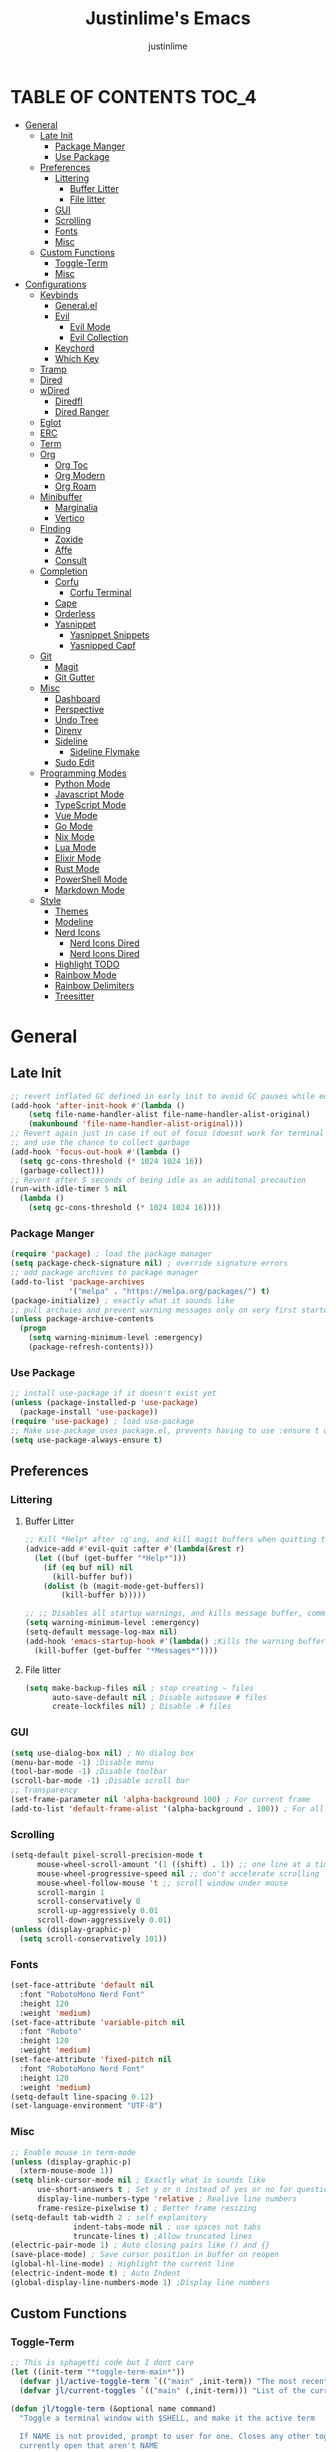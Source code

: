 #+TITLE: Justinlime's Emacs
#+AUTHOR: justinlime
#+DESCRIPTION: Justinlime's Emacs
#+PROPERTY: header-args :tangle yes
#+STARTUP: showeverything, inlineimages
      
* TABLE OF CONTENTS :TOC_4:
- [[#general][General]]
  - [[#late-init][Late Init]]
    - [[#package-manger][Package Manger]]
    - [[#use-package][Use Package]]
  - [[#preferences][Preferences]]
    - [[#littering][Littering]]
      - [[#buffer-litter][Buffer Litter]]
      - [[#file-litter][File litter]]
    - [[#gui][GUI]]
    - [[#scrolling][Scrolling]]
    - [[#fonts][Fonts]]
    - [[#misc][Misc]]
  - [[#custom-functions][Custom Functions]]
    - [[#toggle-term][Toggle-Term]]
    - [[#misc-1][Misc]]
- [[#configurations][Configurations]]
  - [[#keybinds][Keybinds]]
    - [[#generalel][General.el]]
    - [[#evil][Evil]]
      - [[#evil-mode][Evil Mode]]
      - [[#evil-collection][Evil Collection]]
    - [[#keychord][Keychord]]
    - [[#which-key][Which Key]]
  - [[#tramp][Tramp]]
  - [[#dired][Dired]]
  - [[#wdired][wDired]]
    - [[#diredfl][Diredfl]]
    - [[#dired-ranger][Dired Ranger]]
  - [[#eglot][Eglot]]
  - [[#erc][ERC]]
  - [[#term][Term]]
  - [[#org][Org]]
    - [[#org-toc][Org Toc]]
    - [[#org-modern][Org Modern]]
    - [[#org-roam][Org Roam]]
  - [[#minibuffer][Minibuffer]]
    - [[#marginalia][Marginalia]]
    - [[#vertico][Vertico]]
  - [[#finding][Finding]]
    - [[#zoxide][Zoxide]]
    - [[#affe][Affe]]
    - [[#consult][Consult]]
  - [[#completion][Completion]]
    - [[#corfu][Corfu]]
      - [[#corfu-terminal][Corfu Terminal]]
    - [[#cape][Cape]]
    - [[#orderless][Orderless]]
    - [[#yasnippet][Yasnippet]]
      - [[#yasnippet-snippets][Yasnippet Snippets]]
      - [[#yasnipped-capf][Yasnipped Capf]]
  - [[#git][Git]]
    - [[#magit][Magit]]
    - [[#git-gutter][Git Gutter]]
  - [[#misc-2][Misc]]
    - [[#dashboard][Dashboard]]
    - [[#perspective][Perspective]]
    - [[#undo-tree][Undo Tree]]
    - [[#direnv][Direnv]]
    - [[#sideline][Sideline]]
      - [[#sideline-flymake][Sideline Flymake]]
    - [[#sudo-edit][Sudo Edit]]
  - [[#programming-modes][Programming Modes]]
    - [[#python-mode][Python Mode]]
    - [[#javascript-mode][Javascript Mode]]
    - [[#typescript-mode][TypeScript Mode]]
    - [[#vue-mode][Vue Mode]]
    - [[#go-mode][Go Mode]]
    - [[#nix-mode][Nix Mode]]
    - [[#lua-mode][Lua Mode]]
    - [[#elixir-mode][Elixir Mode]]
    - [[#rust-mode][Rust Mode]]
    - [[#powershell-mode][PowerShell Mode]]
    - [[#markdown-mode][Markdown Mode]]
  - [[#style][Style]]
    - [[#themes][Themes]]
    - [[#modeline][Modeline]]
    - [[#nerd-icons][Nerd Icons]]
      - [[#nerd-icons-dired][Nerd Icons Dired]]
      - [[#nerd-icons-dired-1][Nerd Icons Dired]]
    - [[#highlight-todo][Highlight TODO]]
    - [[#rainbow-mode][Rainbow Mode]]
    - [[#rainbow-delimiters][Rainbow Delimiters]]
    - [[#treesitter][Treesitter]]

* General
** Late Init
#+begin_src emacs-lisp
;; revert inflated GC defined in early init to avoid GC pauses while editing
(add-hook 'after-init-hook #'(lambda ()
    (setq file-name-handler-alist file-name-handler-alist-original)
    (makunbound 'file-name-handler-alist-original)))
;; Revert again just in case if out of focus (doesnt work for terminal emacs)
;; and use the chance to collect garbage
(add-hook 'focus-out-hook #'(lambda ()
  (setq gc-cons-threshold (* 1024 1024 16))
  (garbage-collect)))
;; Revert after 5 seconds of being idle as an additonal precaution
(run-with-idle-timer 5 nil
  (lambda ()
    (setq gc-cons-threshold (* 1024 1024 16))))
#+end_src 
*** Package Manger
#+begin_src emacs-lisp 
(require 'package) ; load the package manager
(setq package-check-signature nil) ; override signature errors
;; add package archives to package manager
(add-to-list 'package-archives
             '("melpa" . "https://melpa.org/packages/") t)
(package-initialize) ; exactly what it sounds like 
;; pull archvies and prevent warning messages only on very first startup
(unless package-archive-contents
  (progn
    (setq warning-minimum-level :emergency) 
    (package-refresh-contents)))
#+end_src
*** Use Package
#+begin_src emacs-lisp 
;; install use-package if it doesn't exist yet
(unless (package-installed-p 'use-package) 
  (package-install 'use-package))          
(require 'use-package) ; load use-package
;; Make use-package uses package.el, prevents having to use :ensure t on everything
(setq use-package-always-ensure t) 
#+end_src
** Preferences 
*** Littering
**** Buffer Litter
#+begin_src emacs-lisp
;; Kill *Help* after :q'ing, and kill magit buffers when quitting them
(advice-add #'evil-quit :after #'(lambda(&rest r)
  (let ((buf (get-buffer "*Help*")))
    (if (eq buf nil) nil
      (kill-buffer buf))
    (dolist (b (magit-mode-get-buffers))
        (kill-buffer b)))))

;; ;; Disables all startup warnings, and kills message buffer, comment this out when debugging
(setq warning-minimum-level :emergency)
(setq-default message-log-max nil)
(add-hook 'emacs-startup-hook #'(lambda() ;Kills the warning buffer for even emergency messages
  (kill-buffer (get-buffer "*Messages*"))))
#+end_src
**** File litter
#+begin_src emacs-lisp
(setq make-backup-files nil ; stop creating ~ files
      auto-save-default nil ; Disable autosave # files
      create-lockfiles nil) ; Disable .# files
#+end_src
*** GUI
#+begin_src emacs-lisp
(setq use-dialog-box nil) ; No dialog box
(menu-bar-mode -1) ;Disable menu
(tool-bar-mode -1) ;Disable toolbar
(scroll-bar-mode -1) ;Disable scroll bar
;; Transparency
(set-frame-parameter nil 'alpha-background 100) ; For current frame
(add-to-list 'default-frame-alist '(alpha-background . 100)) ; For all new frames henceforth
#+end_src
*** Scrolling
#+begin_src emacs-lisp 
(setq-default pixel-scroll-precision-mode t
      mouse-wheel-scroll-amount '(1 ((shift) . 1)) ;; one line at a time
      mouse-wheel-progressive-speed nil ;; don't accelerate scrolling
      mouse-wheel-follow-mouse 't ;; scroll window under mouse
      scroll-margin 1
      scroll-conservatively 0
      scroll-up-aggressively 0.01
      scroll-down-aggressively 0.01)
(unless (display-graphic-p) 
  (setq scroll-conservatively 101))
#+end_src
*** Fonts
#+begin_src emacs-lisp
(set-face-attribute 'default nil
  :font "RobotoMono Nerd Font"
  :height 120
  :weight 'medium)
(set-face-attribute 'variable-pitch nil
  :font "Roboto"
  :height 120
  :weight 'medium)
(set-face-attribute 'fixed-pitch nil
  :font "RobotoMono Nerd Font"
  :height 120
  :weight 'medium)
(setq-default line-spacing 0.12)
(set-language-environment "UTF-8")
#+end_src
*** Misc
#+begin_src emacs-lisp
;; Enable mouse in term-mode
(unless (display-graphic-p)
  (xterm-mouse-mode 1))
(setq blink-cursor-mode nil ; Exactly what is sounds like
      use-short-answers t ; Set y or n instead of yes or no for questions
      display-line-numbers-type 'relative ; Realive line numbers
      frame-resize-pixelwise t) ; Better frame resizing
(setq-default tab-width 2 ; self explanitory
              indent-tabs-mode nil ; use spaces not tabs
              truncate-lines t) ;Allow truncated lines
(electric-pair-mode 1) ; Auto closing pairs like () and {}
(save-place-mode) ; Save cursor position in buffer on reopen
(global-hl-line-mode) ; Highlight the current line
(electric-indent-mode t) ; Auto Indent
(global-display-line-numbers-mode 1) ;Display line numbers
#+end_src
** Custom Functions
*** Toggle-Term
#+begin_src emacs-lisp
;; This is sphagetti code but I dont care
(let ((init-term "*toggle-term-main*"))
  (defvar jl/active-toggle-term `(("main" ,init-term)) "The most recently used toggle term")
  (defvar jl/current-toggles `(("main" (,init-term))) "List of the current toggle terms"))

(defun jl/toggle-term (&optional name command)
  "Toggle a terminal window with $SHELL, and make it the active term

  If NAME is not provided, prompt to user for one. Closes any other toggle-terms
  currently open that aren't NAME

  NAME can be in the *name* format or just name, but the buffers' name will always output to *name*

  Integrated with perspective.el

  If COMMAND is set, the created terminal will execute the command using your shell's -c flag"
  (interactive)
  ;; Create a key and default value for the alist if it doesnt exist for the perspective 
  (if (eq (assoc (persp-current-name) jl/current-toggles) nil)
    (progn
      (let ((wrapped-name (format "*toggle-term-%s*" (persp-current-name))))
        (add-to-list 'jl/current-toggles `(,(persp-current-name) (,wrapped-name)))
        (setq name wrapped-name)
        (setq jl/active-toggle-term (cons `(,(persp-current-name) ,wrapped-name) jl/active-toggle-term)))))
  (let* (
    (current-toggles-persp (car (cdr (assoc (persp-current-name) jl/current-toggles))))
    ;; Wrapping and unwrapping to force a *name* naming scheme
    (name (if name name (completing-read "Toggle-Term: " current-toggles-persp)))
    (unwrapped-name (replace-regexp-in-string "\\*" "" name))
    (wrapped-name (format "*%s*" unwrapped-name))) 
      ;; Check if another toggle-term is active
      (dolist (c current-toggles-persp)
        (if (string-equal c wrapped-name)
          nil
          (let ((w (get-buffer-window c)))
            (if w (delete-window w)))))
        ;; Toggle the term
        (let (
          (height (window-total-height))
          (window (get-buffer-window wrapped-name)))
            (if window (delete-window window)
                ;; Creates a window below the current window at 22% of the windows height
                (select-window (split-root-window-below (round (* height 0.78))))
                ;; If command is provided, start the term using the shells -c flag
                (if (eq command nil)
                  (make-term unwrapped-name (getenv "SHELL")) ; The make-term function automatically wraps *'s around the name given, hence the unwrapped name being used.
                  (make-term unwrapped-name (getenv "SHELL") nil "-c" command)) 
                ;; Sets the active terminal for the current perspective in the alist
                (let ((key (assoc (persp-current-name) jl/active-toggle-term)))
                  (if key
                    (setcdr key `(,wrapped-name))
                    (setq jl/active-toggle-term (cons `(,(persp-current-name) ,wrapped-name) jl/active-toggle-term))))
                ;; Adds the terminal to the current-toggles alist if its not already included
                (if (member wrapped-name current-toggles-persp) nil
                  (let* ((key (assoc (persp-current-name) jl/current-toggles))
                         (orig-list (car(cdr key))))
                    (if key
                      (progn
                        (add-to-list 'orig-list wrapped-name)
                        (setcdr key `(,orig-list)))
                      (add-to-list 'jl/current-toggles `(,(persp-current-name) (,wrapped-name))))))
                ;; Switch to the buffer and enter insert mode
                (switch-to-buffer wrapped-name)
                (evil-insert 1)))))

(defun jl/toggle-active-term ()
  "Toggle the most recently used toggle-term"
  (interactive)
  (jl/toggle-term (car (cdr (assoc (persp-current-name) jl/active-toggle-term)))))
#+end_src
*** Misc
#+begin_src emacs-lisp
(defun jl/ssh (host formatter)
  (persp-switch host)
  (advice-add #'read-passwd :around #'jl/capture-password)
  (let ((format-host (format formatter host host)))
    (find-file format-host)
    (jl/toggle-term host (format "ssh %s" host)))
  ;; Poll the buffer every .2 seconds for the prompt
  (setq jl/password-timer (run-at-time .20 .20 #'(lambda()
  (if (string-match "Enter Passphrase for key" (buffer-string))
    (progn
      (jl/str-to-input jl/pass)
      (execute-kbd-macro (kbd "RET"))
      (setq jl/pass nil)
      (cancel-timer jl/password-timer)
      (advice-remove #'read-passwd #'jl/capture-password)))))))
(defun jl/ssh-root (host)
  "SSH with sudo privledges using a host from .ssh/config"
  (interactive "sEnter host: ")
  (jl/ssh host "/ssh:%s|sudo:%s:/"))
(defun jl/ssh-user (host)
  "SSH using a host from .ssh/config"
  (interactive "sEnter host: ")
  (jl/ssh host "/ssh:%s:~"))
(defun jl/samba (host)
  (interactive "sEnter user@ip: ")
  (find-file (format "/smb:%s:" host)))

(defvar jl/pass nil)
(defun jl/capture-password (orig-func &rest args)
  "Capture the password temporarily to send to send somewhere
   Probably pretty insecure but I dont really care"

  (let ((pass (apply orig-func args)))
    ;; only capture if jl/pass is not active
    (if (eq jl/pass nil)
      (setq jl/pass pass)
      (run-at-time 60 nil #'(lambda()
          ;; clear the pass from memory
          (setq jl/pass nil))))
    ;; always return the original value so the orig-function works like normal
    pass))

(defun jl/str-to-input (str)
  (mapc (lambda (char)
    (execute-kbd-macro (char-to-string char)))
    str))

(defun jl/consult-find-in-dir ()
  "Find a file in a specific directory
   
  Uses Affe if working with local files, and Consult for remote files"
  (interactive)
  (let ((dir (file-name-directory (read-file-name "Find in directory: "))))
    (if (string-prefix-p "/ssh:" default-directory)
      (consult-find dir)
      (affe-find dir))))
(defun jl/consult-find-in-current ()
  "Find a file in the project's directory

  Sets the root of the search to the folders' .git parent path if present

  Uses Affe if working with local files, and Consult for remote files"
  (interactive)
  (let ((dir (magit-toplevel default-directory)))
    (if (string-prefix-p "/ssh:" default-directory)
      (if dir
        (consult-find dir)
        (consult-find))
      (if dir
        (affe-find dir)
        (affe-find)))))

(defun jl/consult-grep-in-dir ()
  "Find a word in a specified project/folder

  Uses Ripgrep if working with local files, and Grep for remote files"
  (interactive)
  (let ((dir (file-name-directory (read-file-name "Find in directory: "))))
    (if (string-prefix-p "/ssh:" default-directory)
      (consult-grep dir)
      (consult-ripgrep dir))))

(defun jl/consult-grep-in-current ()
  "Find a word in the current project/folder

  Sets the root of the search to the folders' .git parent path if present

  Uses Ripgrep if working with local files, and Grep for remote files"
  (interactive)
  (let ((dir (magit-toplevel default-directory)))
    (if dir
      (if (string-prefix-p "/ssh:" default-directory)
        (consult-grep dir)
        (consult-ripgrep dir))
      (if (string-prefix-p "/ssh:" default-directory)
        (consult-grep)
        (consult-ripgrep)))))

(defun jl/random-quote ()
  "Generate a random quote for dashboard"
  (interactive)
  (let ((ops '(
    "Hello World!"
    "Whopper Whopper Whopper Whopper Junior Double Triple Whopper"
    "sudo systemctl stop justinlime"
    "sudo systemctl start justinlime"
    "sudo systemctl restart justinlime"
    "White Monster"
    "https://stinkboys.com"
    "Stink Boys Inc. ©"
    "/home/justinlime/.config"
    "No emacs???"))) (nth (random (length ops)) ops)))
(defun jl/random-icon ()
  "Generate a random image for dashboard"
  (interactive)
  (let* ((icons-dir (expand-file-name "icons/" user-emacs-directory))
        (ops (directory-files icons-dir))
        (ops (delete "." ops))
        (ops (delete ".." ops))
        (file (nth (random (length ops)) ops)))
          (expand-file-name file icons-dir)))
(defun jl/dired-open ()
  "Open path in the same buffer if a file, and a new one if a directory in dired"
  (interactive)
  (if (file-directory-p (dired-get-file-for-visit))
    (dired-find-alternate-file)
    (dired-find-file)))
#+end_src
* Configurations
** Keybinds
*** General.el
#+begin_src emacs-lisp
(use-package general
  :config
    ;; set up 'SPC' as the global leader key
    (general-create-definer leader
      :states '(normal insert visual emacs)
      :keymaps 'override
      :prefix "SPC" ;; set leader
      :global-prefix "M-SPC") ;; access leader in insert mode
    (leader
      "w" '(:ignore t :wk "Window Navigation")
      "w h" '(evil-window-left :wk "Move left to window")
      "w j" '(evil-window-down :wk "Move down to window")
      "w k" '(evil-window-up :wk "Move up to window")
      "w l" '(evil-window-right :wk "Move right to window")
      "w s" '(evil-window-split :wk "Split window horizontally")
      "w v" '(evil-window-vsplit :wk "Split window vertically"))
    (leader
      "b k" '(kill-this-buffer :wk "Kill this buffer")
      "b r" '(revert-buffer :wk "Reload this buffer"))
    (leader
      "e" '(:ignore t :wk "Evaluate")    
      "e b" '(eval-buffer :wk "Evaluate elisp in buffer")
      "e e" '(eval-expression :wk "Evaluate and elisp expression")
      "e r" '(eval-region :wk "Evaluate selected elisp")) 
    (leader
      "h" '(:ignore t :wk "Help")
      "h f" '(describe-function :wk "Help function")
      "h v" '(describe-variable :wk "Help variable")
      "h m" '(describe-mode :wk "Help mode")
      "h c" '(describe-char :wk "Help character")
      "h k" '(describe-key :wk "Help key/keybind"))
    (leader
      "c r" '(comment-region :wk "Comment selection")
      "c l" '(comment-line :wk "Comment line"))
    (leader
      "t t" '(jl/toggle-active-term :wk "Toggle the active toggle-term")
      "t f" '(jl/toggle-term :wk "Find a toggle-term, or create a new one"))
    (leader
      "f f" '(find-file :wk "Find File"))
    (leader
      "s u" '(jl/ssh-user :wk "SSH as user, using the ssh config file")
      "s r" '(jl/ssh-root :wk "SSH as user with root privledges, using the ssh config file")
      "s m" '(jl/samba :wk "Access an SMB share")))
#+end_src
*** Evil
**** Evil Mode
#+begin_src emacs-lisp
(use-package evil
  :general
    (:states 'insert
      "<tab>" #'tab-to-tab-stop
      "TAB" #'tab-to-tab-stop)
    (:states '(normal insert visual emacs)
      "C-u" #'evil-scroll-up
      "C-d" #'evil-scroll-down)
    (:states '(normal emacs)
      "J" #'shrink-window
      "K" #'enlarge-window
      "H" #'shrink-window-horizontally
      "L" #'enlarge-window-horizontally
      "u" #'undo-tree-undo
      "R" #'undo-tree-redo)
  :init      ;; tweak evil's configuration before loading it
    (setq evil-want-integration t ;; This is optional since it's already set to t by default.
          evil-want-keybinding nil
          evil-vsplit-window-right t
          evil-split-window-below t
          evil-shift-width 4)
    (evil-mode)
  :config
    ;; These hooks may not work if TERM isnt xterm/xterm256
    ;; Let cursor change based on mode when using emacs in the terminal
    (unless (display-graphic-p)
      (defun correct-cursor (&rest r)
        (setq visible-cursor nil) 
        (if (eq evil-state 'insert)
          (send-string-to-terminal "\e[5 q")
          (send-string-to-terminal "\e[2 q")))
      (add-hook 'evil-insert-state-entry-hook #'correct-cursor)
      (add-hook 'evil-normal-state-entry-hook #'correct-cursor)
      (advice-add 'eldoc-documentation-default :after #'correct-cursor) ;;Echo Area
      (advice-add 'eldoc-display-in-buffer :after #'correct-cursor))) ;;Buffer
#+end_src
**** Evil Collection
#+begin_src emacs-lisp
(use-package evil-collection
  :after evil
  :config
    (setq evil-collection-mode-list '(magit term help dashboard dired ibuffer tetris))
    (evil-collection-init))
#+end_src
*** Keychord
#+begin_src emacs-lisp
(use-package key-chord
  :init
    (key-chord-mode 1)
  :config
    (setq key-chord-two-keys-delay 1
          key-chord-one-key-delay 1.2
          key-chord-safety-interval-forward 0.1
          key-chord-safety-interval-backward 1)
    (key-chord-define evil-insert-state-map  "jj" 'evil-normal-state))
#+end_src 
*** Which Key
#+begin_src emacs-lisp 
(use-package which-key
  :init
    (which-key-mode 1)
  :config
    (setq which-key-side-window-location 'bottom
      which-key-sort-order #'which-key-key-order-alpha
      which-key-sort-uppercase-first nil
      which-key-add-column-padding 1
      which-key-max-display-columns nil
      which-key-min-display-lines 6
      which-key-side-window-slot -10
      which-key-side-window-max-height 0.25
      which-key-idle-delay 0.8
      which-key-max-description-length 25
      which-key-allow-imprecise-window-fit t
      which-key-separator " → " ))
#+end_src
** Tramp
#+begin_src emacs-lisp
(setq password-cache-expiry nil) ; so tramp doesnt keep prompting for passwords while connected
;; Speeds up tramp allegedly
(with-eval-after-load 'tramp
  (setq tramp-inline-compress-start-size 1000
        tramp-copy-size-limit 10000
        vc-handled-backends '(git)
        tramp-default-method "rcp"
        tramp-use-ssh-controlmaster-options nil
        projectile--mode-line "Projectile"))
#+end_src
** Dired
#+begin_src emacs-lisp
(setq dired-listing-switches "-alFh")
(put 'dired-find-alternate-file 'disabled nil) ;Allow "dired-find-alternate-file to work without a prompt"
(advice-add #'dired-do-delete :after #'(lambda(&rest r) (dired-unmark-all-marks) (revert-buffer)))
(advice-add #'dired-do-flagged-delete :after #'(lambda(&rest r) (dired-unmark-all-marks) (revert-buffer)))
(general-define-key
  :states 'normal
  :keymaps 'dired-mode-map
  "s" #'dired-hide-details-mode
  "A" #'dired-create-directory
  "W" #'wdired-change-to-wdired-mode
  "RET" #'jl/dired-open)
;; (setq dired-dwim-target t) ; Dired will prompt to copy/move to another dired buffer if its visible
(add-hook 'dired-mode-hook #'(lambda ()
  (auto-revert-mode)
  (dired-hide-details-mode)))
#+end_src
** wDired
#+begin_src emacs-lisp
(setq wdired-allow-to-change-permissions t)
(general-define-key
  :states 'normal
  :keymaps 'wdired-mode-map
  "W" #'wdired-finish-edit
  "<escape>" #'wdired-exit)
#+end_src
*** Diredfl
#+begin_src emacs-lisp
(use-package diredfl
  :config
    (diredfl-global-mode))
#+end_src
*** Dired Ranger
#+begin_src emacs-lisp
(use-package dired-ranger
  :general
    (:keymaps 'dired-mode-map
     :states '(normal emacs motion)
       "y" #'dired-ranger-copy
       "P" #'dired-ranger-paste
       "M" #'dired-ranger-move)
  :config
    ;; remove marks after an action, and also revert buffer to fix broken icons/formatting after
    ;; moving or pasting
    (advice-add #'dired-ranger-copy :after #'(lambda(&rest r) (dired-unmark-all-marks)))
    (advice-add #'dired-ranger-move :after #'(lambda(&rest r) (dired-unmark-all-marks) (revert-buffer)))
    (advice-add #'dired-ranger-paste :after #'(lambda(&rest r) (dired-unmark-all-marks) (revert-buffer)))
    (setq dired-ranger-copy-ring-size 1)) ;; only keep latest copy in memory
#+end_src
** Eglot
#+begin_src emacs-lisp
;; Override the binary being used on startup
(with-eval-after-load 'eglot
  (add-to-list 'eglot-server-programs
               '((java-ts-mode java-mode) . ("java-language-server")))
  (add-to-list 'eglot-server-programs
               '((nix-ts-mode nix-mode) . ("nixd"))))

(defvar jl/eglot-enabled-langs 
    '(go-ts-mode  
      python-ts-mode
      js-ts-mode
      typescript-ts-mode
      rust-ts-mode
      elixir-ts-mode
      nix-ts-mode
      java-ts-mode
      c-ts-mode
      bash-ts-mode))

(add-hook 'find-file-hook #'(lambda()
    (unless (file-remote-p (buffer-file-name)) 
      (dolist (lang jl/eglot-enabled-langs)
        (if (eq major-mode lang)
          (progn
            
            (eglot-ensure)
            (sideline-mode)))))))
#+end_src
** ERC
#+begin_src emacs-lisp
(add-hook 'erc-mode-hook #'(lambda ()
  (toggle-truncate-lines) ; truncate lines in erc mode
  (persp-add-buffer (current-buffer)) ; fix erc buffers not being listed in buffer menu when using perspective.el
  (display-line-numbers-mode -1)))
#+end_src
** Term
#+begin_src  emacs-lisp
(add-hook 'term-mode-hook #'(lambda()
  (general-define-key
    :states 'insert
    :keymaps 'term-raw-map
    "TAB" #'(lambda() (interactive) (term-send-raw-string "\t")))
  (face-remap-set-base 'default :background "#11111B")
  (face-remap-set-base 'fringe :background "#11111B")
  (hl-line-mode 'toggle)
  (defface term-background
  '((t (:inherit default :background "#11111B")))
  "Some bullshit to fix term-mode text-background"
  :group 'basic-faces)

  (setf (elt ansi-term-color-vector 0) 'term-background)

  (display-line-numbers-mode -1)))
#+end_src
** Org
#+begin_src emacs-lisp
(setq org-src-preserve-indentation t)
(setq org-startup-with-inline-images t)
(general-define-key
  :states 'normal 
  :keymaps 'org-mode-map
  "RET" #'org-open-at-point
  "<tab>" #'org-cycle
  "TAB" #'org-cycle)


(add-hook 'org-mode-hook #'(lambda ()
  (org-indent-mode)
  (setq-local electric-indent-mode nil)))

;; Scale inline images to the windows size adaptively
;; This lags the shit out of emacs
;; (defun org-image-resize (frame)
;;   (when (derived-mode-p 'org-mode)
;;       (setq org-image-actual-width (round (* (window-pixel-width) 0.5)))
;;       (org-redisplay-inline-images)))

;; (add-hook 'window-size-change-functions 'org-image-resize)
#+end_src
*** Org Toc
#+begin_src emacs-lisp
(use-package toc-org
  :commands toc-org-enable
  :init
    (add-hook 'org-mode-hook 'toc-org-enable)
    (add-hook 'markdown-mode-hook 'toc-org-enable))
#+end_src
*** Org Modern
#+begin_src emacs-lisp
(use-package org-modern
  :init 
    (with-eval-after-load 'org (global-org-modern-mode)))
#+end_src
*** Org Roam
#+begin_src emacs-lisp
(use-package org-roam
  :general
    (leader
      "r" '(:ignore t :wk "Org Roam")
      "r f" '(org-roam-node-find :wk "Find org roam file")
      "r t" '(org-roam-buffer-toggle :wk "Toggle the roam buffer")
      "r c" '(org-capture-finalize :wk "Capture the roam buffer")
      "r i" '(org-roam-node-insert :wk "Insert node link"))
  :custom
    (org-roam-directory (file-truename "~/sync/notes/roam"))
  :config
    ;; If you're using a vertical completion framework, you might want a more informative completion interface
    (setq org-roam-node-display-template (concat "${title:*} " (propertize "${tags:10}" 'face 'org-tag)))
    (org-roam-db-autosync-mode 1)
    (require 'org-roam-protocol))
#+end_src
** Minibuffer
#+begin_src emacs-lisp
(general-define-key
  :keymaps 'minibuffer-local-map
  "<escape>" #'keyboard-escape-quit)
#+end_src
*** Marginalia
#+begin_src emacs-lisp
(use-package marginalia
  :init
  (marginalia-mode))
#+end_src
*** Vertico
#+begin_src emacs-lisp
(use-package vertico
  :general
    (:keymaps 'vertico-map
      "RET" #'vertico-directory-enter
      "<tab>" #'vertico-next
      "TAB" #'vertico-next
      "<backspace>" #'vertico-directory-delete-char
      "DEL" #'vertico-directory-delete-char
      "<backtab>" #'vertico-previous)
  :init
    (vertico-mode))
#+end_src

** Finding
*** Zoxide
#+begin_src emacs-lisp
(use-package zoxide
  :general
    (leader
      "f d" '(zoxide-travel :wk "Find directory with Zoxide"))
  :config
    (add-hook 'dired-mode-hook #'zoxide-add))
#+end_src
*** Affe
#+begin_src emacs-lisp
(use-package affe)
#+end_src
*** Consult
#+begin_src emacs-lisp
(use-package consult
  :general
    (leader
      "f r" '(jl/consult-find-in-current :wk "Find file in current dir/project")
      "f R" '(jl/consult-find-in-dir :wk "Find file in specified dir/project")
      "f w" '(jl/consult-grep-in-current :wk "Find word in current dir/project")
      "f W" '(jl/consult-grep-in-dir :wk "Find word in specified dir/project"))
  :config
    (setq consult-find-args "find . -not ( -path '*/.git*' -prune ) -not ( -path '*.git*' -prune )"))
#+end_src
** Completion
*** Corfu
#+begin_src emacs-lisp
(use-package corfu
  :general
    (:keymaps 'corfu-map :states 'insert
      "SPC" #'corfu-insert-separator
      "<tab>" #'corfu-next
      "TAB" #'corfu-next
      "<backtab>" #'corfu-previous) 
  :config
    (advice-add 'eglot-completion-at-point :around #'cape-wrap-buster)
    ;; Prevent evil from overriding corfu bindings
    (with-eval-after-load #'corfu
      (advice-add #'corfu--setup :after #'(lambda(&rest r) (evil-normalize-keymaps)))
      (advice-add #'corfu--teardown :after #'(lambda(&rest r) (evil-normalize-keymaps)))
      (evil-make-overriding-map corfu-map))
    (setq corfu-popupinfo-delay 0)
  :custom
    (corfu-auto t)
    (corfu-cycle t)
    (corfu-preselect 'prompt)
    (corfu-auto-delay 0.05)
    (corfu-auto-prefix 2)
  :init
    (corfu-popupinfo-mode)
    (global-corfu-mode)
    (corfu-history-mode))
#+end_src
**** Corfu Terminal
#+begin_src emacs-lisp
(use-package corfu-terminal
  :config
    (unless (display-graphic-p)
      (corfu-terminal-mode 1)))
#+end_src
*** Cape
#+begin_src emacs-lisp
(use-package cape
  :init
    ;; Add to the global default value of `completion-at-point-functions' which is
    ;; used by `completion-at-point'.  The order of the functions matters, the
    ;; first function returning a result wins.  Note that the list of buffer-local
    ;; completion functions takes precedence over the global list.
    (add-to-list 'completion-at-point-functions #'cape-dabbrev)
    (add-to-list 'completion-at-point-functions #'cape-file)
    (add-to-list 'completion-at-point-functions #'cape-elisp-block)
    (add-to-list 'completion-at-point-functions #'cape-keyword))
#+end_src
*** Orderless
#+begin_src emacs-lisp
(use-package orderless
  :custom
    (completion-styles '(orderless basic))
    (completion-category-overrides '((file (styles basic partial-completion)))))
#+end_src
*** Yasnippet
#+begin_src emacs-lisp
(use-package yasnippet
  :config
    (setq yas-snippet-dirs `(,(expand-file-name "snips/" user-emacs-directory)))
    (yas-global-mode 1))
#+end_src
**** Yasnippet Snippets
#+begin_src emacs-lisp
(use-package yasnippet-snippets)
#+end_src
**** Yasnipped Capf
#+begin_src emacs-lisp
(use-package yasnippet-capf
  :after cape
  :config
    (setq yasnippet-capf-lookup-by 'name) ;; Prefer the name of the snippet instead
    (add-to-list 'completion-at-point-functions #'yasnippet-capf))
#+end_src
** Git
*** Magit
#+begin_src emacs-lisp
(use-package magit 
  :config
   (leader
    "g s" '(magit-stage-file :wk "Stage Files")
    "g S" '(magit-stage-modified :wk "Stage All Files")
    "g u" '(magit-unstage-file :wk "Unstage Files")
    "g U" '(magit-unstage-all :wk "Unstage All Files")
    "g f" '(magit-fetch :wk "Fetch")
    "g F" '(magit-fetch-all :wk "Fetch")
    "g i" '(magit-init :wk "Init")
    "g l" '(magit-log :wk "Log")
    "g b" '(magit-branch :wk "Branch")
    "g d" '(magit-diff :wk "Diff")
    "g c" '(magit-commit :wk "Commit")
    "g r" '(magit-rebase :wk "Rebase")
    "g R" '(magit-reset :wk "Reset")
    "g p" '(magit-push :wk "Push")
    "g P" '(magit-pull :wk "Pull")
    "g m" '(magit :wk "Magit Menu"))

    (add-hook 'magit-post-stage-hook #'(lambda ()
      (message "Staged"))))
#+end_src
*** Git Gutter
#+begin_src emacs-lisp
(use-package git-gutter)
;; Disable git-gutter over tramp
(add-hook 'find-file-hook #'(lambda()
  (unless (file-remote-p (buffer-file-name))
    (git-gutter-mode t))))
#+end_src
** Misc
*** Dashboard
#+begin_src emacs-lisp
(use-package dashboard
  :config
    (setq default-directory "~/"
          initial-buffer-choice (lambda() (get-buffer-create "*dashboard*")) 
          dashboard-banner-logo-title (jl/random-quote)
          dashboard-footer-messages `(,(jl/random-quote)))
    (when (display-graphic-p)
      (setq dashboard-startup-banner (jl/random-icon)))
    (dashboard-setup-startup-hook))

(add-hook 'dashboard-mode-hook #'(lambda() (set-cursor-color "#cba6f7")))
(add-hook 'dashboard-mode-hook #'(lambda() (set-face-attribute
 'line-number-current-line nil :foreground "#cba6f7")))
#+end_src
*** Perspective
#+begin_src emacs-lisp
(use-package perspective
  :init
    (setq persp-suppress-no-prefix-key-warning t)
    (setq persp-initial-frame-name "emacs")
    (persp-mode)
  :general
    (leader
      "b f" '(persp-switch-to-buffer* :wk "Find a buffer, or create a new one")
      "b i" '(persp-ibuffer :wk "Buffer Menu (IBuffer)")
      "p f" '(persp-switch :wk "Find perspective, or create new one")
      "p h" '(persp-prev :wk "Previous perspective")
      "p l" '(persp-next :wk "Next perspective")
      "p k" '((lambda () (interactive) (if (yes-or-no-p "Kill the current perspective?")(persp-kill (persp-current-name)))) :wk "Kill the current perspective")
      "p 1" '((lambda () (interactive) (persp-switch-by-number 1)) :wk "Switch to perspective 1")
      "p 2" '((lambda () (interactive) (persp-switch-by-number 2)) :wk "Switch to perspective 2")
      "p 3" '((lambda () (interactive) (persp-switch-by-number 3)) :wk "Switch to perspective 3")
      "p 4" '((lambda () (interactive) (persp-switch-by-number 4)) :wk "Switch to perspective 4")
      "p 5" '((lambda () (interactive) (persp-switch-by-number 5)) :wk "Switch to perspective 5")
      "p 6" '((lambda () (interactive) (persp-switch-by-number 6)) :wk "Switch to perspective 6")
      "p 7" '((lambda () (interactive) (persp-switch-by-number 7)) :wk "Switch to perspective 7")
      "p 8" '((lambda () (interactive) (persp-switch-by-number 8)) :wk "Switch to perspective 8")
      "p 9" '((lambda () (interactive) (persp-switch-by-number 9)) :wk "Switch to perspective 9")
      "p 0" '((lambda () (interactive) (persp-switch-by-number 0)) :wk "Switch to perspective 0"))
  :config
    (setq persp-sort 'created)
    ;; Overriding the function to reverse the sorting order
    (defun persp-names ()
      "Return a list of the names of all perspectives on the `selected-frame'.

    If `persp-sort' is 'name (the default), then return them sorted
    alphabetically. If `persp-sort' is 'access, then return them
    sorted by the last time the perspective was switched to, the
    current perspective being the first. If `persp-sort' is 'created,
    then return them in the order they were created, with the newest
    first."
      (let ((persps (hash-table-values (perspectives-hash))))
        (cond ((eq persp-sort 'created)
                 (mapcar 'persp-name
                   (sort persps (lambda (a b)
                     (time-less-p (persp-created-time a)
                       (persp-created-time b))))))))))
#+end_src
*** Undo Tree
#+begin_src emacs-lisp
(use-package undo-tree
  :config
    (global-undo-tree-mode)
    (setq undo-tree-auto-save-history t)
    (setq undo-tree-history-directory-alist '(("." . "~/.config/emacs/undo"))))
#+end_src
*** Direnv
#+begin_src emacs-lisp
(use-package envrc
  :config
    (envrc-global-mode))
#+end_src
*** Sideline
#+begin_src emacs-lisp
(use-package sideline
  :init
    (setq sideline-backends-left-skip-current-line t   ; don't display on current line (left)
          sideline-backends-right-skip-current-line t  ; don't display on current line (right)
          sideline-order-left 'down                    ; or 'up
          sideline-order-right 'up                     ; or 'down
          sideline-format-left "%s   "                 ; format for left aligment
          sideline-format-right "   %s"                ; format for right aligment
          sideline-priority 100                        ; overlays' priority
          sideline-display-backend-name t))            ; display the backend name
#+end_src
**** Sideline Flymake
#+begin_src emacs-lisp
(use-package sideline-flymake
  :hook (flymake-mode . sideline-mode)
  :init
    (setq sideline-flymake-display-mode 'line) ; 'line or 'point
    (setq sideline-backends-right '(sideline-flymake)))
#+end_src
*** Sudo Edit
#+begin_src emacs-lisp
(use-package sudo-edit)
#+end_src
** Programming Modes
*** Python Mode
#+begin_src emacs-lisp
(add-hook 'python-ts-mode-hook #'(lambda()
  (setq tab-width 4
        indent-tabs-mode nil)))
#+end_src
*** Javascript Mode
#+begin_src emacs-lisp
(add-hook 'js-ts-mode-hook #'(lambda()
  (setq tab-width 2
        indent-tabs-mode nil
        js-indent-level 2)))
#+end_src
*** TypeScript Mode
#+begin_src emacs-lisp
(add-hook 'typescript-ts-mode-hook #'(lambda()
  (setq tab-width 2
        indent-tabs-mode nil)))
#+end_src
*** Vue Mode
#+begin_src emacs-lisp 
(use-package vue-mode :mode "\\.vue\\'")

(add-hook 'vue-mode-hook #'(lambda()
  (setq tab-width 2
        indent-tabs-mode nil)))
#+end_src
*** Go Mode
#+begin_src emacs-lisp
(add-hook 'go-ts-mode-hook #'(lambda()
  (setq tab-width 4
        go-ts-mode-indent-offset 4
        indent-tabs-mode nil)))
#+end_src
*** Nix Mode
#+begin_src emacs-lisp
(use-package nix-ts-mode :mode "\\.nix\\'")
(add-hook 'nix-ts-mode #'(lambda()
  
))
#+end_src
*** Lua Mode
#+begin_src emacs-lisp
(use-package lua-mode :mode "\\.lua\\'")

(add-hook 'lua-mode-hook #'(lambda()
  (setq tab-width 4)))
#+end_src
*** Elixir Mode
#+begin_src emacs-lisp
(use-package elixir-ts-mode :mode "\\.exs\\'")
#+end_src
*** Rust Mode
#+begin_src emacs-lisp
(add-hook 'rust-ts-mode-hook #'(lambda()
  (setq tab-width 4)))
#+end_src
*** PowerShell Mode
#+begin_src emacs-lisp
(use-package powershell)
#+end_src
*** Markdown Mode
#+begin_src emacs-lisp
(use-package markdown-mode :mode "\\.md\\'")
#+end_src
** Style
*** Themes
#+begin_src emacs-lisp
(use-package catppuccin-theme
  :config
    (setq catppuccin-highlight-matches t)
    ;; (catppuccin-set-color 'base "#11111B")
    (load-theme 'catppuccin :no-confirm))
#+end_src
*** Modeline
#+begin_src emacs-lisp
(use-package doom-modeline
  :init (doom-modeline-mode 1)
  :config
    (setq doom-modeline-total-line-number t)
    (set-face-attribute 'mode-line nil :background "#11111B")
    ;; (set-face-attribute 'mode-line-inactive nil :background "#25253a")
    (display-time-mode))
#+end_src
*** Nerd Icons
#+begin_src emacs-lisp
(use-package nerd-icons
  :custom
    (nerd-icons-font-family "RobotoMono Nerd Font"))
#+end_src
**** Nerd Icons Dired
#+begin_src emacs-lisp
(use-package nerd-icons-dired
  :config  
    (add-hook 'dired-mode-hook #'nerd-icons-dired-mode))
#+end_src
**** Nerd Icons Dired
#+begin_src emacs-lisp
(use-package nerd-icons-corfu
  :config
    (add-to-list 'corfu-margin-formatters #'nerd-icons-corfu-formatter))
#+end_src
*** Highlight TODO
#+begin_src emacs-lisp
(use-package hl-todo
  :config
    (global-hl-todo-mode)
    (setq hl-todo-keyword-faces
        '(("TODO"   . "#FF0000")
          ("FIXME"  . "#FF0000")
          ("DEBUG"  . "#A020F0")
          ("GOTCHA" . "#FF4500")
          ("STUB"   . "#1E90FF"))))
#+end_src
*** Rainbow Mode
#+begin_src emacs-lisp
(use-package rainbow-mode
  :config
    (add-hook 'prog-mode-hook #'rainbow-mode))
#+end_src
*** Rainbow Delimiters
#+begin_src emacs-lisp
(use-package rainbow-delimiters
  :config
    (add-hook 'prog-mode-hook #'rainbow-delimiters-mode))
#+end_src
*** Treesitter
#+begin_src emacs-lisp
;; sexiest lock level
(setq-default treesit-font-lock-level 4)

;; where to source the langs
(setq treesit-language-source-alist
  '((nix "https://github.com/nix-community/tree-sitter-nix")
    (c "https://github.com/tree-sitter/tree-sitter-c")
    (python "https://github.com/tree-sitter/tree-sitter-python")
    (javascript "https://github.com/tree-sitter/tree-sitter-javascript")
    (typescript "https://github.com/tree-sitter/tree-sitter-typescript" "master" "typescript/src")
    (tsx "https://github.com/tree-sitter/tree-sitter-typescript" "master" "tsx/src")
    (json "https://github.com/tree-sitter/tree-sitter-json")
    (toml "https://github.com/tree-sitter/tree-sitter-toml")
    (yaml "https://github.com/ikatyang/tree-sitter-yaml")
    (elixir "https://github.com/elixir-lang/tree-sitter-elixir")
    (cpp "https://github.com/tree-sitter/tree-sitter-cpp")
    (rust "https://github.com/tree-sitter/tree-sitter-rust")
    ;; (html "https://github.com/tree-sitter/tree-sitter-html") ;not used yet cant find a good html-ts-mode and I dont feel like making one
    (css "https://github.com/tree-sitter/tree-sitter-css")
    (go "https://github.com/tree-sitter/tree-sitter-go")
    (gomod "https://github.com/camdencheek/tree-sitter-go-mod")
    (java "https://github.com/tree-sitter/tree-sitter-java")
    (bash "https://github.com/tree-sitter/tree-sitter-bash")))

;; auto install any missing defined langs
(dolist (lang treesit-language-source-alist)
  (unless (treesit-language-available-p (car lang))
    (treesit-install-language-grammar (car lang))))

;; maps the ts modes to normal modes
(add-to-list 'major-mode-remap-alist '(c-mode . c-ts-mode))
(add-to-list 'major-mode-remap-alist '(c++-mode . c++-ts-mode))
(add-to-list 'major-mode-remap-alist '(sh-mode . bash-ts-mode))
(add-to-list 'major-mode-remap-alist '(css-mode . css-ts-mode))
(add-to-list 'major-mode-remap-alist '(python-mode . python-ts-mode))
(add-to-list 'major-mode-remap-alist '(javascript-mode . js-ts-mode))
(add-to-list 'major-mode-remap-alist '(java-mode . java-ts-mode))

;; for modes that have an existing ts mode but no existing normal mode
(add-to-list 'auto-mode-alist '("\\.go\\'" . go-ts-mode))
(add-to-list 'auto-mode-alist '("\\.rs\\'" . rust-ts-mode))
(add-to-list 'auto-mode-alist '("\\.toml\\'" . toml-ts-mode))
(add-to-list 'auto-mode-alist '("\\.yml\\'" . yaml-ts-mode))
(add-to-list 'auto-mode-alist '("\\.yaml\\'" . yaml-ts-mode))
(add-to-list 'auto-mode-alist '("\\.json\\'" . json-ts-mode))
(add-to-list 'auto-mode-alist '("\\.ts\\'" . typescript-ts-mode))
(add-to-list 'auto-mode-alist '("\\.tsx\\'" . tsx-ts-mode))

;; If you need to override the names of the expected libraries, defualt emacs looks for libtree-sitter-${LANG_NAME}
;; (setq treesit-load-name-override-list
;;    '((cc "libtree-sitter-c")
;;      (gomod "libtree-sitter-go")))
#+end_src





